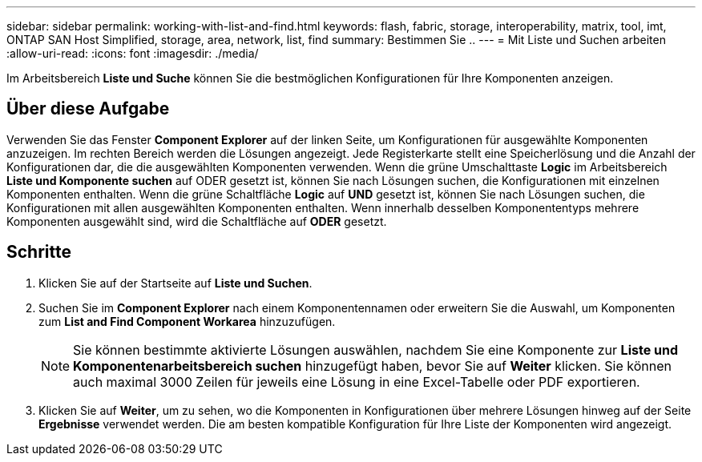 ---
sidebar: sidebar 
permalink: working-with-list-and-find.html 
keywords: flash, fabric, storage, interoperability, matrix, tool, imt, ONTAP SAN Host Simplified, storage, area, network, list, find 
summary: Bestimmen Sie .. 
---
= Mit Liste und Suchen arbeiten
:allow-uri-read: 
:icons: font
:imagesdir: ./media/


[role="lead"]
Im Arbeitsbereich *Liste und Suche* können Sie die bestmöglichen Konfigurationen für Ihre Komponenten anzeigen.



== Über diese Aufgabe

Verwenden Sie das Fenster *Component Explorer* auf der linken Seite, um Konfigurationen für ausgewählte Komponenten anzuzeigen. Im rechten Bereich werden die Lösungen angezeigt. Jede Registerkarte stellt eine Speicherlösung und die Anzahl der Konfigurationen dar, die die ausgewählten Komponenten verwenden. Wenn die grüne Umschalttaste *Logic* im Arbeitsbereich *Liste und Komponente suchen* auf ODER gesetzt ist, können Sie nach Lösungen suchen, die Konfigurationen mit einzelnen Komponenten enthalten. Wenn die grüne Schaltfläche *Logic* auf *UND* gesetzt ist, können Sie nach Lösungen suchen, die Konfigurationen mit allen ausgewählten Komponenten enthalten. Wenn innerhalb desselben Komponententyps mehrere Komponenten ausgewählt sind, wird die Schaltfläche auf *ODER* gesetzt.



== Schritte

. Klicken Sie auf der Startseite auf *Liste und Suchen*.
. Suchen Sie im *Component Explorer* nach einem Komponentennamen oder erweitern Sie die Auswahl, um Komponenten zum *List and Find Component Workarea* hinzuzufügen.
+

NOTE: Sie können bestimmte aktivierte Lösungen auswählen, nachdem Sie eine Komponente zur *Liste und Komponentenarbeitsbereich suchen* hinzugefügt haben, bevor Sie auf *Weiter* klicken. Sie können auch maximal 3000 Zeilen für jeweils eine Lösung in eine Excel-Tabelle oder PDF exportieren.

. Klicken Sie auf *Weiter*, um zu sehen, wo die Komponenten in Konfigurationen über mehrere Lösungen hinweg auf der Seite *Ergebnisse* verwendet werden. Die am besten kompatible Konfiguration für Ihre Liste der Komponenten wird angezeigt.

